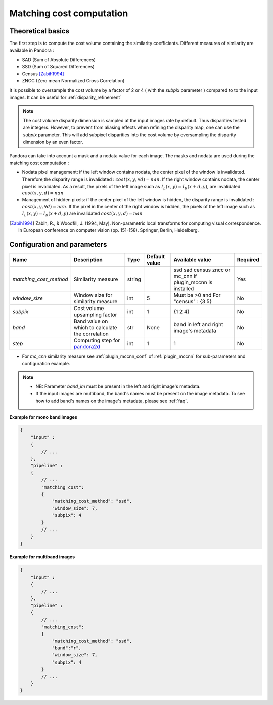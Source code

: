 .. _matching_cost:

Matching cost computation
=========================

Theoretical basics
------------------

The first step is to compute the cost volume containing the similarity coefficients.
Different measures of similarity are available in Pandora :

- SAD (Sum of Absolute Differences)
- SSD (Sum of Squared Differences)
- Census [Zabih1994]_
- ZNCC (Zero mean Normalized Cross Correlation)

It is possible to oversample the cost volume by a factor of 2 or 4 ( with the *subpix* parameter ) compared to
to the input images. It can be useful for :ref:`disparity_refinement`

.. note::  The cost volume disparity dimension is sampled at the input images rate by default.
           Thus disparities tested are integers. However, to prevent from aliasing effects when
           refining the disparity map, one can use the *subpix* parameter.
           This will add subpixel disparities into the cost volume by oversampling the disparity dimension by an even factor.


Pandora can take into account a mask and a nodata value for each image. The masks and nodata are used during
the matching cost computation  :

- Nodata pixel management: if the left window contains nodata, the center pixel of the window is invalidated.
  Therefore,the disparity range is invalidated : :math:`cost(x, y, \forall d) = nan`.
  If the right window contains nodata, the center pixel is invalidated. As a result, the pixels of the left image
  such as :math:`I_{L}(x, y) = I_{R}(x + d, y)`, are invalidated :math:`cost(x, y, d) = nan`


- Management of hidden pixels: if the center pixel of the left window is hidden, the disparity range is
  invalidated : :math:`cost(x, y, \forall d) = nan`.
  If the pixel in the center of the right window is hidden, the pixels of the left image such as
  :math:`I_{L}(x, y) = I_{R}(x + d, y)` are invalidated :math:`cost(x, y, d) = nan`

.. [Zabih1994] Zabih, R., & Woodfill, J. (1994, May). Non-parametric local transforms for computing visual correspondence.
       In European conference on computer vision (pp. 151-158). Springer, Berlin, Heidelberg.


Configuration and parameters
----------------------------

.. csv-table::

    **Name**,**Description**,**Type**,**Default value**,**Available value**,**Required**
    *matching_cost_method*,Similarity measure,string,,ssd sad census zncc  or mc_cnn if plugin_mccnn is installed,Yes
    *window_size*,Window size for similarity measure,int,5,Must be >0 and For "census" : {3 5},No
    *subpix*,Cost volume upsampling factor,int,1, {1 2 4},No
    *band*, Band value on which to calculate the correlation, str, None, band in left and right image's metadata,No
    *step*, Computing step for `pandora2d <https://pandora2d.readthedocs.io/en/latest/>`_, int, 1, 1, No

- For *mc_cnn* similarity measure see :ref:`plugin_mccnn_conf` of :ref:`plugin_mccnn` for sub-parameters and configuration example.

.. note::
    - NB: Parameter *band_im* must be present in the left and right image's metadata.
    - If the input images are multiband, the band's names must be present on the image metadata. To see how to add band's names on the image's metadata, please see :ref:`faq`.

**Example for mono band images**

.. sourcecode:: json

    {
        "input" :
        {
            // ...
        },
        "pipeline" :
        {
            // ...
            "matching_cost":
            {
                "matching_cost_method": "ssd",
                "window_size": 7,
                "subpix": 4
            }
            // ...
        }
    }

**Example for multiband images**

.. sourcecode:: json

    {
        "input" :
        {
            // ...
        },
        "pipeline" :
        {
            // ...
            "matching_cost":
            {
                "matching_cost_method": "ssd",
                "band":"r",
                "window_size": 7,
                "subpix": 4
            }
            // ...
        }
    }
